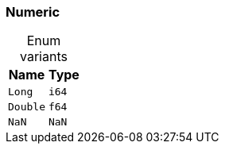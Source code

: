 [#_enum_Numeric]
=== Numeric

[caption=""]
.Enum variants
// tag::enum_constants[]
[cols="~,~"]
[options="header"]
|===
|Name |Type
a| `Long` a| `i64`
a| `Double` a| `f64`
a| `NaN` a| `NaN`
|===
// end::enum_constants[]

